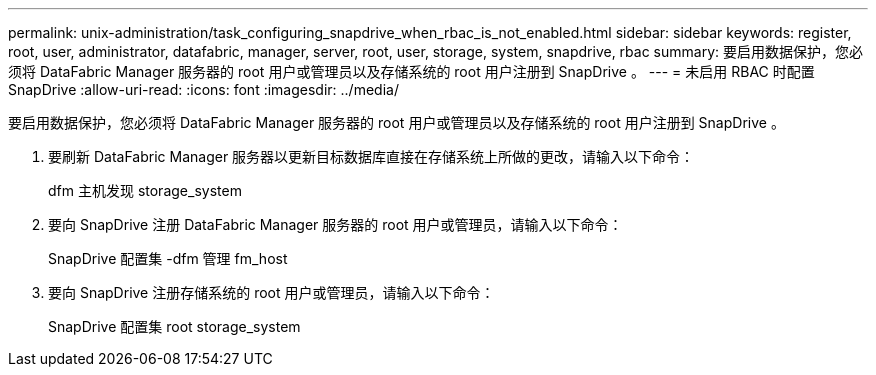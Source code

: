 ---
permalink: unix-administration/task_configuring_snapdrive_when_rbac_is_not_enabled.html 
sidebar: sidebar 
keywords: register, root, user, administrator, datafabric, manager, server, root, user, storage, system, snapdrive, rbac 
summary: 要启用数据保护，您必须将 DataFabric Manager 服务器的 root 用户或管理员以及存储系统的 root 用户注册到 SnapDrive 。 
---
= 未启用 RBAC 时配置 SnapDrive
:allow-uri-read: 
:icons: font
:imagesdir: ../media/


[role="lead"]
要启用数据保护，您必须将 DataFabric Manager 服务器的 root 用户或管理员以及存储系统的 root 用户注册到 SnapDrive 。

. 要刷新 DataFabric Manager 服务器以更新目标数据库直接在存储系统上所做的更改，请输入以下命令：
+
dfm 主机发现 storage_system

. 要向 SnapDrive 注册 DataFabric Manager 服务器的 root 用户或管理员，请输入以下命令：
+
SnapDrive 配置集 -dfm 管理 fm_host

. 要向 SnapDrive 注册存储系统的 root 用户或管理员，请输入以下命令：
+
SnapDrive 配置集 root storage_system


